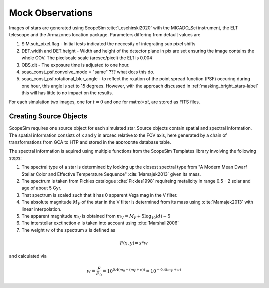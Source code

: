 =================
Mock Observations
=================

Images of stars are generated using ScopeSim :cite:`Leschinski2020` with the MICADO_Sci instrument, the ELT telescope and the Armazones location package.
Parameters differing from default values are

#. SIM.sub_pixel.flag - Initial tests indicated the neccesity of integrating sub pixel shifts
#. DET.width and DET.height - Width and height of the detector plane in pix are set ensuring the image contains the whole COV. The pixelscale scale (arcsec/pixel) the ELT is 0.004
#. OBS.dit - The exposure time is adjusted to one hour.
#. scao_const_psf.convolve_mode = "same" ??? what does this do.
#. scao_const_psf.rotational_blur_angle - to reflect the rotation of the point spread function (PSF) occuring during one hour, this angle is set to 15 degrees. However, with the approach discussed in :ref:`masking_bright_stars-label` this will has little to no impact on the results.

For each simulation two images, one for :math:`t=0` and one for math:`t=dt`, are stored as FITS files.

Creating Source Objects
-----------------------

ScopeSim requires one source object for each simulated star. Source objects contain spatial and spectral information.
The spatial information consists of x and y in arcsec relative to the FOV axis, here generated by a chain of transformations from GCA to HTP and stored in the approprate database table.

The spectral information is aquired using multiple functions from the ScopeSim Templates library involving the following steps:

#. The spectral type of a star is determined by looking up the closest spectral type from "A Modern Mean Dwarf Stellar Color and Effective Temperature Sequence" :cite:`Mamajek2013` given its mass.
#. The spectrum is taken from Pickles catalogue :cite:`Pickles1998` requireing metalicity in range 0.5 - 2 solar and age of about 5 Gyr.
#. That spectrum is scaled such that it has 0 apparent Vega mag in the V filter.
#. The absolute magnitude :math:`M_V` of the star in the V filter is determined from its mass using :cite:`Mamajek2013` with linear interpolation.
#. The apparent magnitude :math:`m_V` is obtained from :math:`m_V = M_V + 5\log_{10}\left ( d \right )-5`
#. The interstellar exctinction :math:`e` is taken into account using :cite:`Marshall2006`
#. The weight :math:`w` of the spectrum :math:`s` is defined as

..  math::
    F\left (x,y \right ) = s * w

and calculated via

..  math::
    w = \frac{F}{F_0} = 10^{0.4\left ( m_0-(m_V+e) \right )}=10^{-0.4 (m_V+e)}

